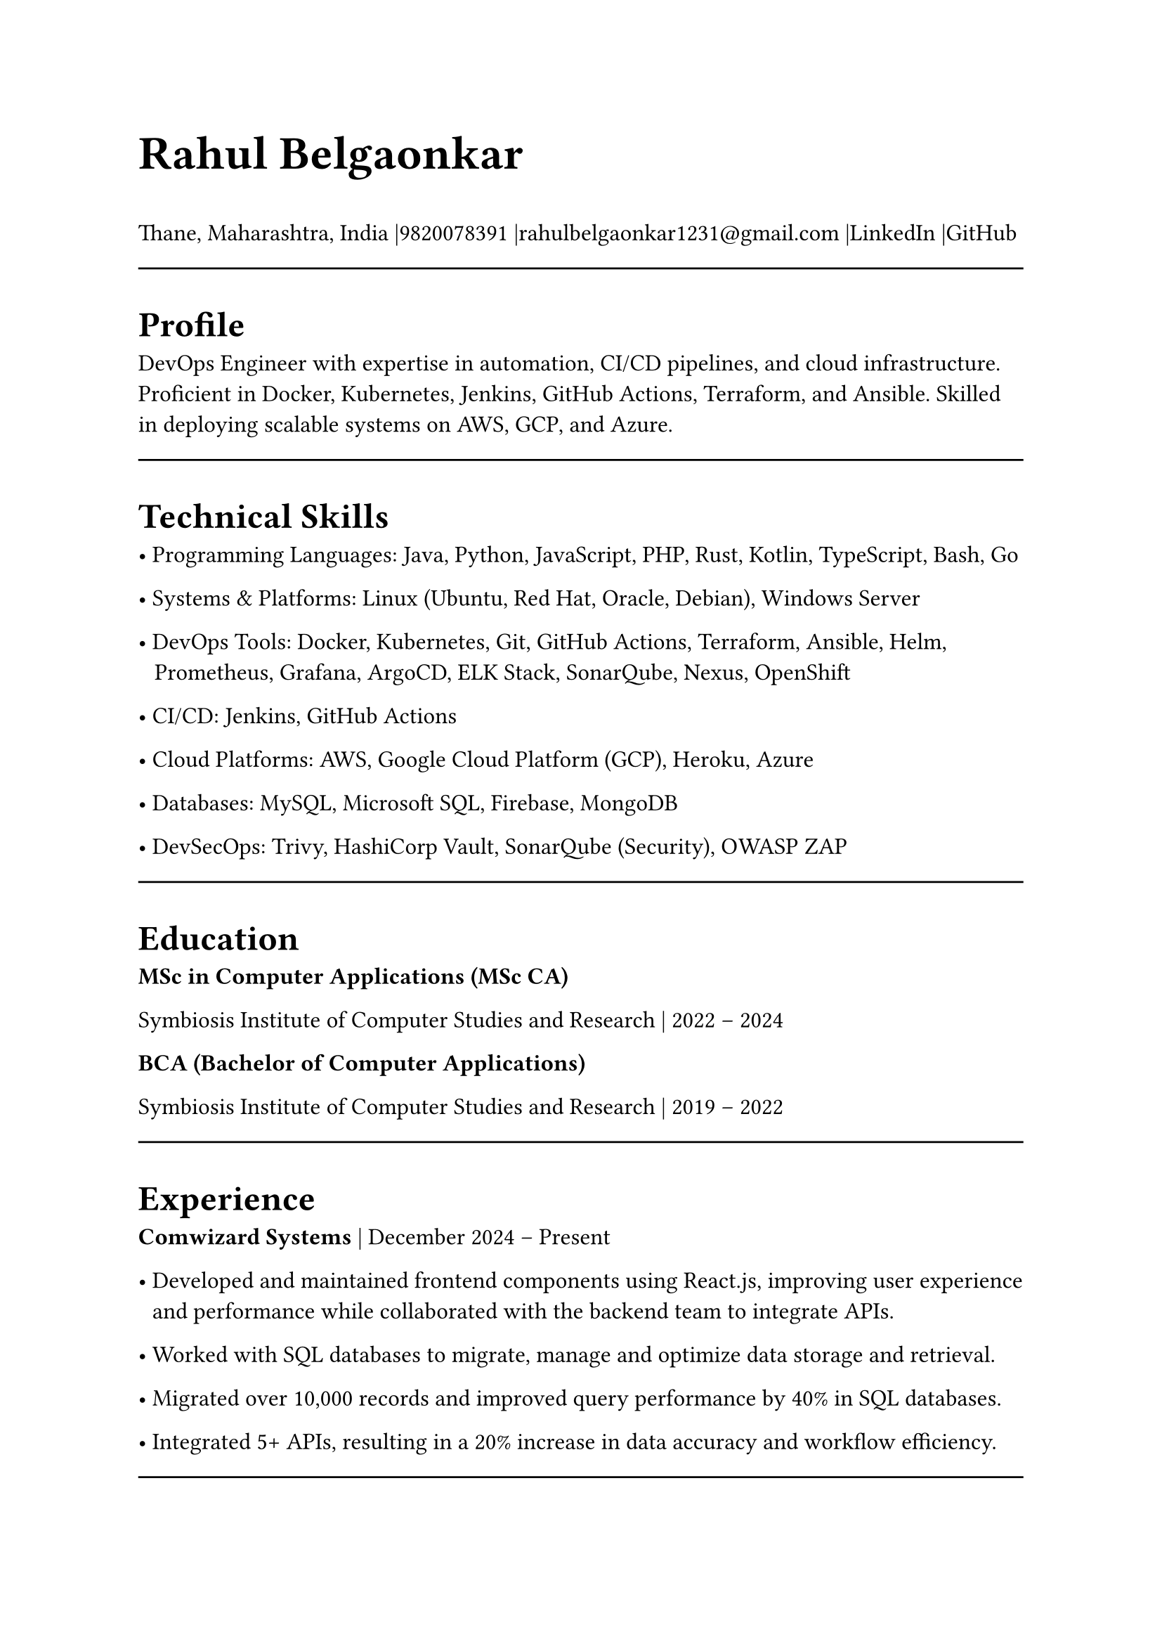#set page(width: 210mm, height: 297mm)
#set align(left)
#set heading(numbering: none)
#show heading: set text(size: 18pt, weight: "bold")
#set text(size: 12pt)
#let name-heading = text.with(size: 24pt, weight: "bold")
#let link-style = text.with(fill: blue, underline: true)
#let topic-header = text.with(size:12pt, weight:"bold")

#name-heading[Rahul Belgaonkar]

Thane, Maharashtra, India
|9820078391
|rahulbelgaonkar1231\@gmail.com
|#link("https://www.linkedin.com/in/rahul-belgaonkar-8a1a9625b")[LinkedIn]
|#link("https://github.com/Rahuleus12")[GitHub]\

#line(length: 100%)

#heading[Profile]
DevOps Engineer with expertise in automation, CI/CD pipelines, and cloud infrastructure. Proficient in Docker, Kubernetes, Jenkins, GitHub Actions, Terraform, and Ansible. Skilled in deploying scalable systems on AWS, GCP, and Azure.

#line(length: 100%)

#heading[Technical Skills]

	•	Programming Languages: Java, Python, JavaScript, PHP, Rust, Kotlin, TypeScript, Bash, Go

	•	Systems & Platforms: Linux (Ubuntu, Red Hat, Oracle, Debian), Windows Server

	•	DevOps Tools: Docker, Kubernetes, Git, GitHub Actions, Terraform, Ansible, Helm,\ #h(0.7em) Prometheus, Grafana, ArgoCD, ELK Stack, SonarQube, Nexus, OpenShift

	•	CI/CD: Jenkins, GitHub Actions

	•	Cloud Platforms: AWS, Google Cloud Platform (GCP), Heroku, Azure

	•	Databases: MySQL, Microsoft SQL, Firebase, MongoDB

	•    DevSecOps: Trivy, HashiCorp Vault, SonarQube (Security), OWASP ZAP

#line(length: 100%)

#heading[Education]
#topic-header[MSc in Computer Applications (MSc CA)]

Symbiosis Institute of Computer Studies and Research | 2022 – 2024

#topic-header[BCA (Bachelor of Computer Applications)]

Symbiosis Institute of Computer Studies and Research | 2019 – 2022

#line(length: 100%)

#heading[Experience]
#topic-header[Comwizard Systems] |
December 2024 – Present

•	Developed and maintained frontend components using React.js, improving user experience \ #h(0.6em) and performance while collaborated with the backend team to integrate APIs.

•	Worked with SQL databases to migrate, manage and optimize data storage and retrieval.

•	Migrated over 10,000 records and improved query performance by 40% in SQL databases.

•	Integrated 5+ APIs, resulting in a 20% increase in data accuracy and workflow efficiency.
#line(length: 100%)

#heading[Projects]
#topic-header[#link("https://github.com/Rahuleus12/InternSheep")[InternSheep]] |
2024 | Tools: Docker, Kubernetes, GitHub Actions, Terraform

•	Orchestrated containerized microservices with Kubernetes and automated deployment\ #h(0.6em) using GitHub Actions.

•	Designed and implemented a complete web application architecture, including backend\ #h(0.6em) APIs (Node.js/Express) and frontend UI in React.

•	Managed relational database in MySQL, optimized queries and ensuring data integrity.

•	Containerized the stack using Docker for consistent deployment environments.

•	Deployed the project to a cloud environment and integrated CI/CD pipelines for\ #h(0.6em) automated builds.

•	Achieved 99.9% uptime and reduced deployment time by 50% through automation.

#topic-header[#link("https://github.com/Rahuleus12/Gamescopeinstallscript")[GSI: GamescopeInstallscript]] |
November 2024 | Tools: Git, Bash

•	Scripted automation to clone, install, and uninstall Gamescope on Linux.

•	Reduced manual effort by 70% and optimized system setup eliminating need for Desktop\ #h(0.6em) environments or Window managers and faster setups for cloud gaming.

#topic-header[Milestone Realties Site] |
June–July 2022 | Tools: WordPress, CSS, HTML

•	Built and deployed a responsive real estate site with appointment booking and real-time\ #h(0.6em) updates.

•	Enhanced UX and customer interaction through clean design and efficient deployment.

•	Increased appointment bookings by 35% and reduced bounce rate by 20%.

#topic-header[#link("https://github.com/Rahuleus12/Gary")[Android Application]] |
April 2024 | Tools: Firebase, Kotlin

•	Developed a barcode scanner with ML Kit to push scanned data into Firebase, displaying\ #h(0.6em) relevant info.

#topic-header[Node.js Applications] |
August 2020 | Tools: Node.js, JavaScript, Heroku, Oracle Cloud

•	Created real-time content-serving apps with external data integrations like Discord.

•	Transitioned services to Python and Oracle Cloud for improved performance.

•	Supported 10,000+ messages per month and reduced server costs by 30% after migration.

#line(length: 100%)

#heading[Certifications]
	•	Design Thinking and Logic Development — Symbiosis Institute of Computer Studies and\ #h(0.6em) Research, 2023

	•	Corporate Readiness — Symbiosis Institute of Computer Studies and Research, 2022

	•	Progate Week of Learning — Progate India, 2019

	•	Microsoft Azure Fundamentals — Microsoft, 2024
